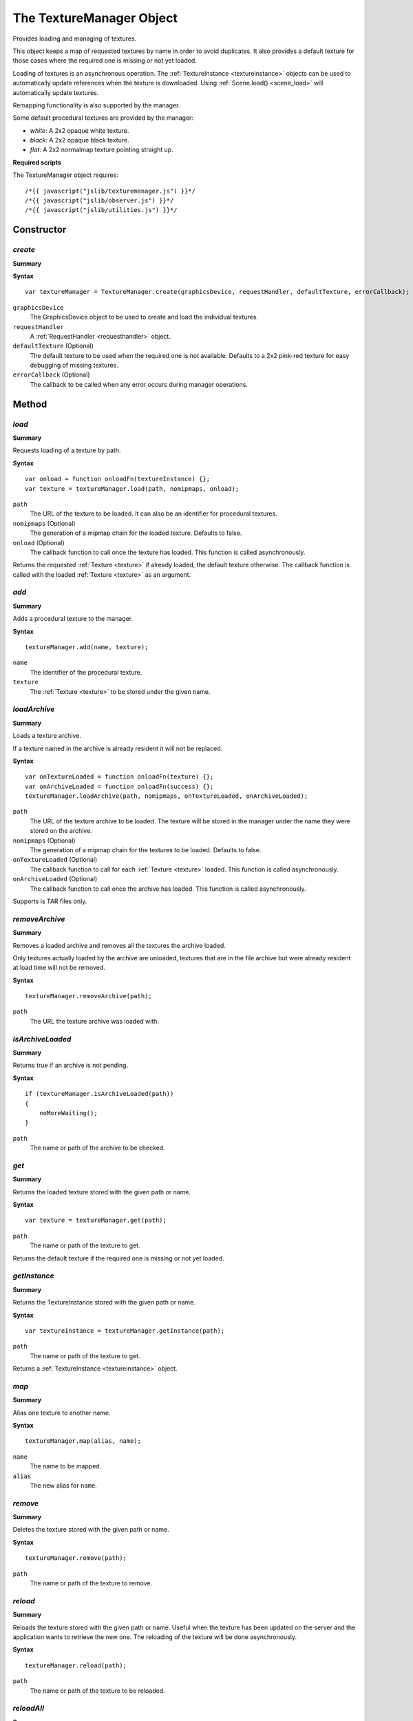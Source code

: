.. index::
    single: TextureManager

.. _texturemanager:

.. highlight:: javascript

-------------------------
The TextureManager Object
-------------------------

Provides loading and managing of textures.

This object keeps a map of requested textures by name in order to avoid duplicates.
It also provides a default texture for those cases where the required one is missing or not yet loaded.

Loading of textures is an asynchronous operation.
The :ref:`TextureInstance <textureinstance>` objects can be used to automatically update references when the texture is downloaded.
Using :ref:`Scene.load() <scene_load>` will automatically update textures.

Remapping functionality is also supported by the manager.

Some default procedural textures are provided by the manager:

* `white`: A 2x2 opaque white texture.
* `black`: A 2x2 opaque black texture.
* `flat`: A 2x2 normalmap texture pointing straight up.

**Required scripts**

The TextureManager object requires::

    /*{{ javascript("jslib/texturemanager.js") }}*/
    /*{{ javascript("jslib/observer.js") }}*/
    /*{{ javascript("jslib/utilities.js") }}*/


Constructor
===========

.. index::
    pair: TextureManager; create

.. _texturemanager_create:

`create`
--------

**Summary**

**Syntax** ::

    var textureManager = TextureManager.create(graphicsDevice, requestHandler, defaultTexture, errorCallback);

``graphicsDevice``
    The GraphicsDevice object to be used to create and load the individual textures.

``requestHandler``
    A :ref:`RequestHandler <requesthandler>` object.

``defaultTexture`` (Optional)
    The default texture to be used when the required one is not available.
    Defaults to a 2x2 pink-red texture for easy debugging of missing textures.

``errorCallback`` (Optional)
    The callback to be called when any error occurs during manager operations.


Method
======

.. index::
    pair: TextureManager; load

.. _texturemanager_load:

`load`
------

**Summary**

Requests loading of a texture by path.

**Syntax** ::

    var onload = function onloadFn(textureInstance) {};
    var texture = textureManager.load(path, nomipmaps, onload);

``path``
    The URL of the texture to be loaded.
    It can also be an identifier for procedural textures.

``nomipmaps`` (Optional)
    The generation of a mipmap chain for the loaded texture.
    Defaults to false.

``onload`` (Optional)
    The callback function to call once the texture has loaded.
    This function is called asynchronously.

Returns the requested :ref:`Texture <texture>` if already loaded, the default texture otherwise.
The callback function is called with the loaded :ref:`Texture <texture>` as an argument.

.. index::
    pair: TextureManager; add

`add`
-----

**Summary**

Adds a procedural texture to the manager.

**Syntax** ::

    textureManager.add(name, texture);

``name``
    The identifier of the procedural texture.

``texture``
    The :ref:`Texture <texture>` to be stored under the given name.


.. index::
    pair: TextureManager; loadArchive

.. _texturemanager_loadarchive:

`loadArchive`
-------------

**Summary**

Loads a texture archive.

If a texture named in the archive is already resident it will not be replaced.

**Syntax** ::

    var onTextureLoaded = function onloadFn(texture) {};
    var onArchiveLoaded = function onloadFn(success) {};
    textureManager.loadArchive(path, nomipmaps, onTextureLoaded, onArchiveLoaded);

``path``
    The URL of the texture archive to be loaded.
    The texture will be stored in the manager under the name they were stored on the archive.

``nomipmaps`` (Optional)
    The generation of a mipmap chain for the textures to be loaded.
    Defaults to false.

``onTextureLoaded`` (Optional)
    The callback function to call for each :ref:`Texture <texture>` loaded.
    This function is called asynchronously.

``onArchiveLoaded`` (Optional)
    The callback function to call once the archive has loaded.
    This function is called asynchronously.

Supports is TAR files only.

.. index::
    pair: TextureManager; removeArchive

`removeArchive`
---------------

**Summary**

Removes a loaded archive and removes all the textures the archive loaded.

Only textures actually loaded by the archive are unloaded, textures that are in the file archive but were already resident at load time will not be removed.

**Syntax** ::

    textureManager.removeArchive(path);

``path``
    The URL the texture archive was loaded with.

.. index::
    pair: TextureManager; isArchiveLoaded

`isArchiveLoaded`
-----------------

**Summary**

Returns true if an archive is not pending.

**Syntax** ::

    if (textureManager.isArchiveLoaded(path))
    {
        noMoreWaiting();
    }

``path``
    The name or path of the archive to be checked.

.. index::
    pair: TextureManager; get

`get`
-----

**Summary**

Returns the loaded texture stored with the given path or name.

**Syntax** ::

    var texture = textureManager.get(path);

``path``
    The name or path of the texture to get.

Returns the default texture if the required one is missing or not yet loaded.

.. index::
    pair: TextureManager; get

.. _texturemanager_getinstance:

`getInstance`
-------------

**Summary**

Returns the TextureInstance stored with the given path or name.

**Syntax** ::

    var textureInstance = textureManager.getInstance(path);

``path``
    The name or path of the texture to get.

Returns a :ref:`TextureInstance <textureinstance>` object.

.. index::
    pair: TextureManager; map

.. _texturemanager_map:

`map`
-----

**Summary**

Alias one texture to another name.

**Syntax** ::

    textureManager.map(alias, name);

``name``
    The name to be mapped.

``alias``
    The new alias for ``name``.

.. index::
    pair: TextureManager; remove

`remove`
--------

**Summary**

Deletes the texture stored with the given path or name.

**Syntax** ::

    textureManager.remove(path);

``path``
    The name or path of the texture to remove.


.. index::
    pair: TextureManager; reload

`reload`
--------

**Summary**

Reloads the texture stored with the given path or name.
Useful when the texture has been updated on the server and the application wants to retrieve the new one.
The reloading of the texture will be done asynchronously.

**Syntax** ::

    textureManager.reload(path);

``path``
    The name or path of the texture to be reloaded.


.. index::
    pair: TextureManager; reloadAll

`reloadAll`
-----------

**Summary**

Reloads all the stored textures.
Useful when many textures have been updated on the server and the application wants to retrieve the new ones.

This operation may take a long time to complete. The reloading of the texture will be done asynchronously.

**Syntax** ::

    textureManager.reloadAll();


.. index::
    pair: TextureManager; getNumPendingTextures

`getNumPendingTextures`
-----------------------

**Summary**

Returns the number of textures requested but still to be loaded.

**Syntax** ::

    var numPendingTextures = textureManager.getNumPendingTextures();
    if (numPendingTextures)
    {
        keepWaiting();
    }


.. index::
    pair: TextureManager; isTextureLoaded

`isTextureLoaded`
-----------------

**Summary**

Returns true if a texture is not pending.

**Syntax** ::

    if (textureManager.isTextureLoaded(path))
    {
        noMoreWaiting();
    }

``path``
    The name or path of the texture to be checked.


.. index::
    pair: TextureManager; isTextureMissing

`isTextureMissing`
------------------

**Summary**

Returns true if a texture is missing.

**Syntax** ::

    if (textureManager.isTextureMissing(path))
    {
        errorWhilstLoading();
    }

``path``
    The name or path of the texture to be checked.


.. index::
    pair: TextureManager; setPathRemapping

`setPathRemapping`
------------------

**Summary**

Enables remapping of loading paths.

The remapping only affects the loading URL,
the texture will be stored under the original name it was requested with.

**Syntax** ::

    textureManager.setPathRemapping(mappingDictionary, prefix);

    // example usage:
    var mappingTableReceived = function mappingTableReceivedFn(mappingTable)
    {
        textureManager.setPathRemapping(mappingTable.urlMapping, mappingTable.assetPrefix);
    };
    mappingTable = TurbulenzServices.createMappingTable(gameSession,
                                                        mappingTableReceived);

``mappingDictionary``
    A JavaScript object.
    A mapping table dictionary that can be used to map the game's logical asset paths to physical paths.

``prefix``
    A string that will be appended to all paths, useful for global redirections.

Both arguments for ``setPathRemapping`` are properties on the :ref:`MappingTable <mappingtable>` object.


.. index::
    pair: TextureManager; destroy

`destroy`
---------

**Summary**

Releases the TextureManager object and all the resources it allocated;
the object and the textures it referenced will be invalid after the method is called.

**Syntax** ::

    textureManager.destroy();


Properties
==========

.. index::
    pair: TextureManager; version

`version`
---------

**Summary**

The version number of the TextureManager implementation.

**Syntax** ::

    var versionNumber = textureManager.version;
